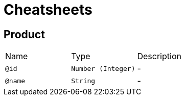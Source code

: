 = Cheatsheets

[[Product]]
== Product


[cols=">25%,25%,50%"]
[frame="topbot"]
|===
^|Name | Type ^| Description
|[[id]]`@id`|`Number (Integer)`|-
|[[name]]`@name`|`String`|-
|===

